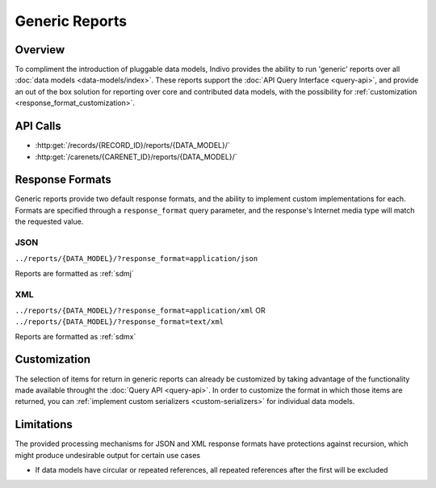 Generic Reports
================================================================================

Overview
--------------------------------------------------------------------------------

To compliment the introduction of pluggable data models, Indivo provides the 
ability to run 'generic' reports over all :doc:`data models <data-models/index>`.
These reports support the :doc:`API Query Interface <query-api>`, and provide an 
out of the box solution for reporting over core and contributed data models, 
with the possibility for :ref:`customization <response_format_customization>`.  


API Calls
--------------------------------------------------------------------------------

* :http:get:`/records/{RECORD_ID}/reports/{DATA_MODEL}/`
 
* :http:get:`/carenets/{CARENET_ID}/reports/{DATA_MODEL}/`


.. _response_formats:

Response Formats
--------------------------------------------------------------------------------

Generic reports provide two default response formats, and the ability to 
implement custom implementations for each.  Formats are specified through a 
``response_format`` query parameter, and the response's Internet media type will
match the requested value.


JSON
^^^^^^^^^^^^^^^^^^^^^^^^^^^^^^^^^^^^^^^^^^^^^^^^^^^^^^^^^^^^^^^^^^^^^^^^^^^^^^^^
``../reports/{DATA_MODEL}/?response_format=application/json``

Reports are formatted as :ref:`sdmj`


XML
^^^^^^^^^^^^^^^^^^^^^^^^^^^^^^^^^^^^^^^^^^^^^^^^^^^^^^^^^^^^^^^^^^^^^^^^^^^^^^^^
``../reports/{DATA_MODEL}/?response_format=application/xml`` OR ``../reports/{DATA_MODEL}/?response_format=text/xml`` 

Reports are formatted as :ref:`sdmx`

.. _response_format_customization:

Customization
--------------------------------------------------------------------------------

The selection of items for return in generic reports can already be customized 
by taking advantage of the functionality made available throught the 
:doc:`Query API <query-api>`. In order to customize the format in which those
items are returned, you can 
:ref:`implement custom serializers <custom-serializers>` for individual data
models.

Limitations
--------------------------------------------------------------------------------

The provided processing mechanisms for JSON and XML response formats have 
protections against recursion, which might produce undesirable output for 
certain use cases

* If data models have circular or repeated references, all repeated references 
  after the first will be excluded



 
